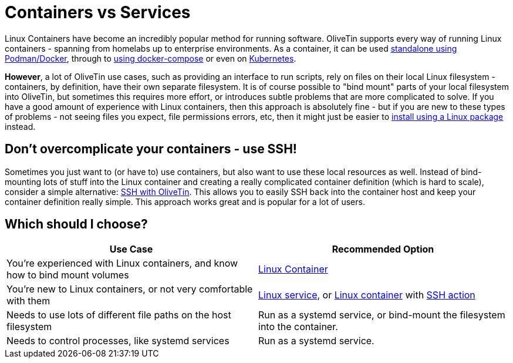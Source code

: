 [#install-container-vs-service]
= Containers vs Services

Linux Containers have become an incredibly popular method for running software. OliveTin supports every way of running Linux containers - spanning from homelabs up to enterprise environments. As a container, it can be used xref:container.adoc[standalone using Podman/Docker], through to xref:docker_compose.adoc[using docker-compose] or even on xref:k8s.adoc[Kubernetes].

**However**, a lot of OliveTin use cases, such as providing an interface to run scripts, rely on files on their local Linux filesystem - containers, by definition, have their own separate filesystem. It is of course possible to "bind mount" parts of your local filesystem into OliveTin, but sometimes this requires more effort, or introduces subtle problems that are more complicated to solve. If you have a good amount of experience with Linux containers, then this approach is absolutely fine - but if you are new to these types of problems - not seeing files you expect, file permissions errors, etc, then it might just be easier to xref:choose-package.adoc[install using a Linux package] instead.

== Don't overcomplicate your containers - use SSH!

Sometimes you just want to (or have to) use containers, but also want to use these local resources as well. Instead of bind-mounting lots of stuff into the Linux container and creating a really complicated container definition (which is hard to scale), consider a simple alternative: xref:action_examples/ssh-easy.adoc[SSH with OliveTin]. This allows you to easily SSH back into the container host and keep your container definition really simple. This approach works great and is popular for a lot of users.

== Which should I choose?

|===
| Use Case                                                                     | Recommended Option

| You're experienced with Linux containers, and know how to bind mount volumes | xref:container.adoc[Linux Container]
| You're new to Linux containers, or not very comfortable with them            | xref:choose-package.adoc[Linux service], or xref:install/container.adoc[Linux container] with xref:action_examples/ssh-easy.adoc[SSH action]
| Needs to use lots of different file paths on the host filesystem             | Run as a systemd service, or bind-mount the filesystem into the container.
| Needs to control processes, like systemd services                            | Run as a systemd service.
|===
